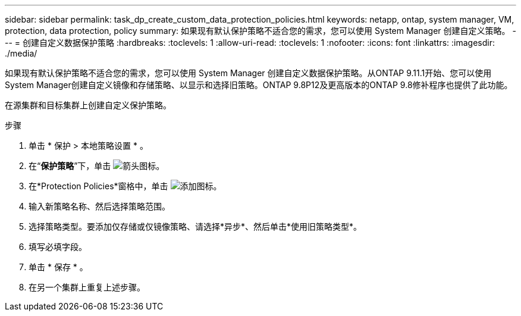 ---
sidebar: sidebar 
permalink: task_dp_create_custom_data_protection_policies.html 
keywords: netapp, ontap, system manager, VM, protection, data protection, policy 
summary: 如果现有默认保护策略不适合您的需求，您可以使用 System Manager 创建自定义策略。 
---
= 创建自定义数据保护策略
:hardbreaks:
:toclevels: 1
:allow-uri-read: 
:toclevels: 1
:nofooter: 
:icons: font
:linkattrs: 
:imagesdir: ./media/


[role="lead"]
如果现有默认保护策略不适合您的需求，您可以使用 System Manager 创建自定义数据保护策略。从ONTAP 9.11.1开始、您可以使用System Manager创建自定义镜像和存储策略、以显示和选择旧策略。ONTAP 9.8P12及更高版本的ONTAP 9.8修补程序也提供了此功能。

在源集群和目标集群上创建自定义保护策略。

.步骤
. 单击 * 保护 > 本地策略设置 * 。
. 在“*保护策略*”下，单击 image:icon_arrow.gif["箭头图标"]。
. 在*Protection Policies*窗格中，单击 image:icon_add.gif["添加图标"]。
. 输入新策略名称、然后选择策略范围。
. 选择策略类型。要添加仅存储或仅镜像策略、请选择*异步*、然后单击*使用旧策略类型*。
. 填写必填字段。
. 单击 * 保存 * 。
. 在另一个集群上重复上述步骤。

